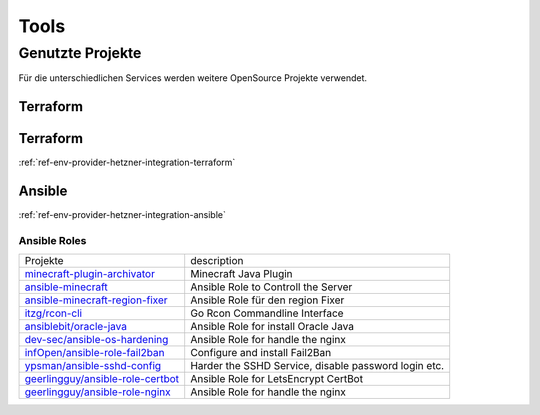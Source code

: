 Tools
========================================

Genutzte Projekte
-------------------------------

Für die unterschiedlichen Services werden weitere OpenSource Projekte verwendet.

.. _ref-env-tools-restic:

Terraform
^^^^^^^^^^^^^^^^^^^^^^^^^^^^^^^^^^^^^^^^^^^^^^^^^^^^

.. _ref-env-process-terraform:

Terraform
^^^^^^^^^^^^^^^^^^^^^^^^^^^^^^^^^^^^^^^^^^^^^^^^^^^^

:ref:`ref-env-provider-hetzner-integration-terraform`

.. _ref-env-process-ansible:

Ansible
^^^^^^^^^^^^^^^^^^^^^^^^^^^^^^^^^^^^^^^^^^^^^^^^^^^^

:ref:`ref-env-provider-hetzner-integration-ansible`

Ansible Roles
***************************************************************

+-----------------------------------------------------------------------------------------------+-------------------------------------------------------------+
| Projekte                                                                                      | description                                                 |
+-----------------------------------------------------------------------------------------------+-------------------------------------------------------------+
| `minecraft-plugin-archivator <https://github.com/nolte/minecraft-plugin-archivator>`_         | Minecraft Java Plugin                                       |
+-----------------------------------------------------------------------------------------------+-------------------------------------------------------------+
| `ansible-minecraft <https://github.com/nolte/ansible-minecraft>`_                             | Ansible Role to Controll the Server                         |
+-----------------------------------------------------------------------------------------------+-------------------------------------------------------------+
| `ansible-minecraft-region-fixer <https://github.com/nolte/ansible-minecraft-region-fixer>`_   | Ansible Role für den region Fixer                           |
+-----------------------------------------------------------------------------------------------+-------------------------------------------------------------+
| `itzg/rcon-cli <https://github.com/itzg/rcon-cli>`_                                           | Go Rcon Commandline Interface                               |
+-----------------------------------------------------------------------------------------------+-------------------------------------------------------------+
| `ansiblebit/oracle-java <https://github.com/ansiblebit/oracle-java>`_                         | Ansible Role for install Oracle Java                        |
+-----------------------------------------------------------------------------------------------+-------------------------------------------------------------+
| `dev-sec/ansible-os-hardening <https://github.com/dev-sec/ansible-os-hardening>`_             | Ansible Role for handle the nginx                           |
+-----------------------------------------------------------------------------------------------+-------------------------------------------------------------+
| `infOpen/ansible-role-fail2ban <https://github.com/infOpen/ansible-role-fail2ban>`_           | Configure and install Fail2Ban                              |
+-----------------------------------------------------------------------------------------------+-------------------------------------------------------------+
| `ypsman/ansible-sshd-config <https://github.com/ypsman/ansible-sshd-config>`_                 | Harder the SSHD Service, disable password login etc.        |
+-----------------------------------------------------------------------------------------------+-------------------------------------------------------------+
| `geerlingguy/ansible-role-certbot <https://github.com/geerlingguy/ansible-role-certbot>`_     | Ansible Role for LetsEncrypt CertBot                        |
+-----------------------------------------------------------------------------------------------+-------------------------------------------------------------+
| `geerlingguy/ansible-role-nginx <https://github.com/geerlingguy/ansible-role-nginx>`_         | Ansible Role for handle the nginx                           |
+-----------------------------------------------------------------------------------------------+-------------------------------------------------------------+
